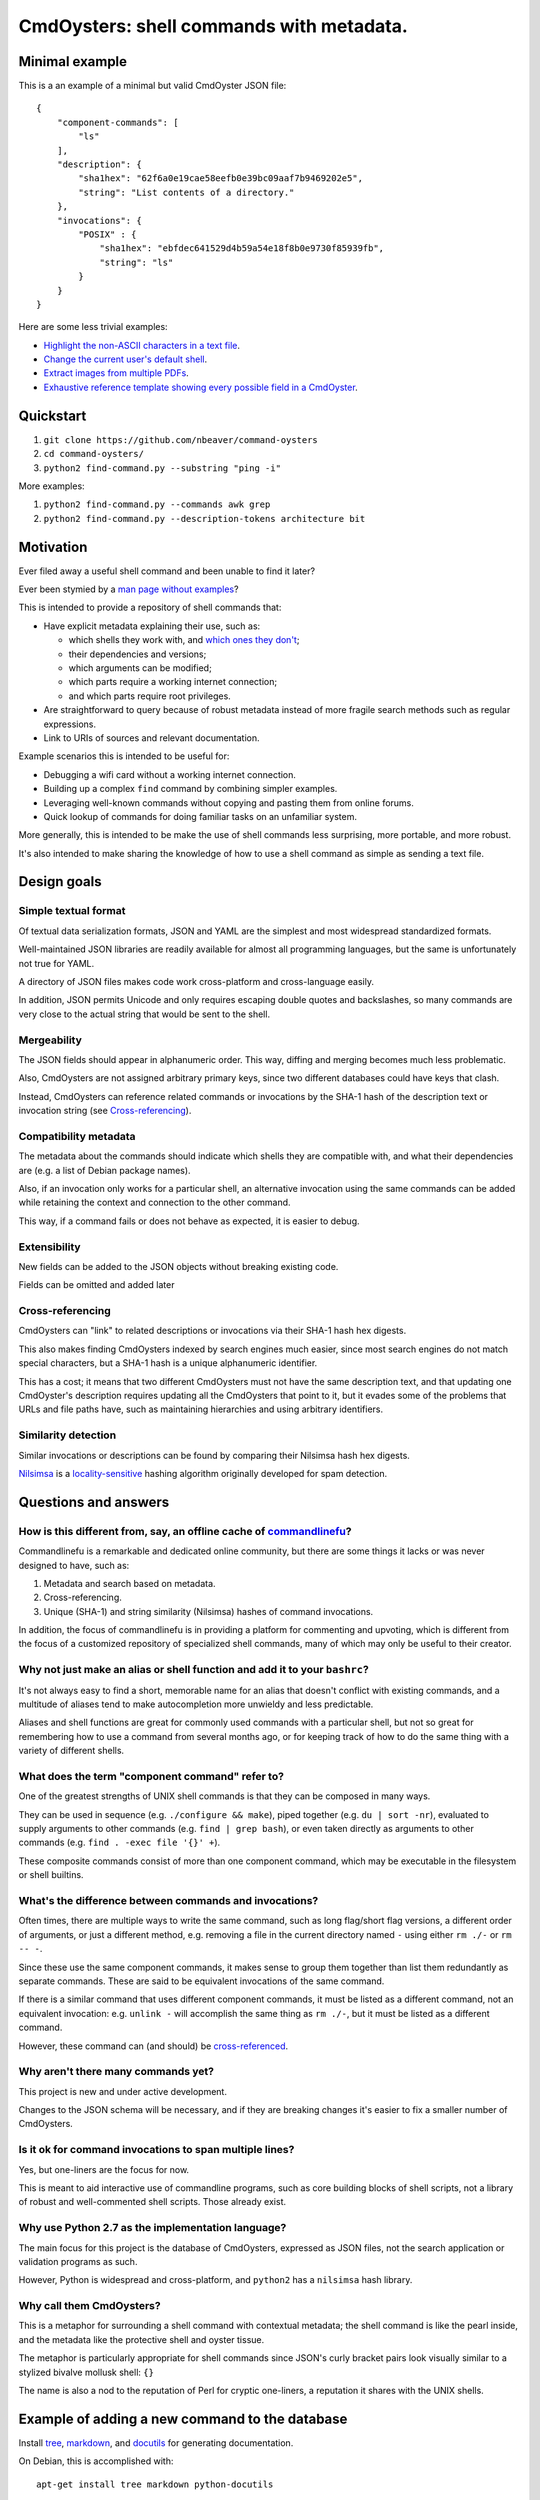 .. -*- coding: utf-8 -*-

=========================================
CmdOysters: shell commands with metadata.
=========================================

---------------
Minimal example
---------------

This is a an example of a minimal but valid CmdOyster JSON file::

    {
        "component-commands": [
            "ls"
        ],
        "description": {
            "sha1hex": "62f6a0e19cae58eefb0e39bc09aaf7b9469202e5",
            "string": "List contents of a directory."
        },
        "invocations": {
            "POSIX" : {
                "sha1hex": "ebfdec641529d4b59a54e18f8b0e9730f85939fb",
                "string": "ls"
            }
        }
    }

Here are some less trivial examples:

- `Highlight the non-ASCII characters in a text file <CmdOysters/118f2d8f8666f09b5d9c9db536d645be5f923f6c.json>`_.

- `Change the current user's default shell <CmdOysters/f3951f67052d0a0ea66062977ab7074c88bf9708.json>`_.

- `Extract images from multiple PDFs <CmdOysters/040662df76d8e74369a2b56c10764ba16b44d2a7.json>`_.

- `Exhaustive reference template showing every possible field in a CmdOyster <CmdOyster-templates/full-command-template.json>`_.

----------
Quickstart
----------

#. ``git clone https://github.com/nbeaver/command-oysters``

#. ``cd command-oysters/``

#. ``python2 find-command.py --substring "ping -i"``

More examples:

#. ``python2 find-command.py --commands awk grep``
   
#. ``python2 find-command.py --description-tokens architecture bit``

----------
Motivation
----------

Ever filed away a useful shell command and been unable to find it later?

Ever been stymied by a `man page without examples <https://wiki.freebsd.org/ManPagesWithoutExamples>`_?

This is intended to provide a repository of shell commands that:

- Have explicit metadata explaining their use, such as:

  - which shells they work with, and `which ones they don't <http://tldp.org/LDP/abs/html/portabilityissues.html>`_;

  - their dependencies and versions;

  - which arguments can be modified;

  - which parts require a working internet connection;

  - and which parts require root privileges.

- Are straightforward to query because of robust metadata instead of more fragile search methods such as regular expressions.

- Link to URIs of sources and relevant documentation.

Example scenarios this is intended to be useful for:

- Debugging a wifi card without a working internet connection.

- Building up a complex ``find`` command by combining simpler examples.

- Leveraging well-known commands without copying and pasting them from online forums.

- Quick lookup of commands for doing familiar tasks on an unfamiliar system.

More generally, this is intended to be make the use of shell commands
less surprising, more portable, and more robust.

It's also intended to make sharing the knowledge of how to use a shell command
as simple as sending a text file.

------------
Design goals
------------

~~~~~~~~~~~~~~~~~~~~~
Simple textual format
~~~~~~~~~~~~~~~~~~~~~

Of textual data serialization formats,
JSON and YAML are the simplest and most widespread standardized formats.

Well-maintained JSON libraries are readily available for almost all programming languages,
but the same is unfortunately not true for YAML.

A directory of JSON files makes code work cross-platform and cross-language easily.

In addition, JSON permits Unicode and only requires escaping double quotes and backslashes,
so many commands are very close to the actual string that would be sent to the shell.

~~~~~~~~~~~~
Mergeability
~~~~~~~~~~~~

The JSON fields should appear in alphanumeric order.
This way, diffing and merging becomes much less problematic.

Also, CmdOysters are not assigned arbitrary primary keys,
since two different databases could have keys that clash.

Instead, CmdOysters can reference related commands or invocations
by the SHA-1 hash of the description text or invocation string
(see `Cross-referencing`_).

~~~~~~~~~~~~~~~~~~~~~~
Compatibility metadata
~~~~~~~~~~~~~~~~~~~~~~

The metadata about the commands should indicate which shells they are compatible with,
and what their dependencies are (e.g. a list of Debian package names).

Also, if an invocation only works for a particular shell,
an alternative invocation using the same commands can be added
while retaining the context and connection to the other command.

This way, if a command fails or does not behave as expected,
it is easier to debug.

~~~~~~~~~~~~~
Extensibility
~~~~~~~~~~~~~

New fields can be added to the JSON objects without breaking existing code.

Fields can be omitted and added later

~~~~~~~~~~~~~~~~~
Cross-referencing
~~~~~~~~~~~~~~~~~

CmdOysters can "link" to related descriptions or invocations via their SHA-1 hash hex digests.

This also makes finding CmdOysters indexed by search engines much easier,
since most search engines do not match special characters,
but a SHA-1 hash is a unique alphanumeric identifier.

This has a cost;
it means that two different CmdOysters must not have the same description text,
and that updating one CmdOyster's description requires updating all the CmdOysters that point to it,
but it evades some of the problems that URLs and file paths have,
such as maintaining hierarchies and using arbitrary identifiers.

~~~~~~~~~~~~~~~~~~~~
Similarity detection
~~~~~~~~~~~~~~~~~~~~

Similar invocations or descriptions can be found by comparing their Nilsimsa hash hex digests.

`Nilsimsa`_ is a `locality-sensitive`_ hashing algorithm originally developed for spam detection.

.. _Nilsimsa: http://en.wikipedia.org/wiki/Nilsimsa_Hash
.. _locality-sensitive: http://en.wikipedia.org/wiki/Locality-sensitive_hashing

---------------------
Questions and answers
---------------------

~~~~~~~~~~~~~~~~~~~~~~~~~~~~~~~~~~~~~~~~~~~~~~~~~~~~~~~~~~~~~~~~~~~~~~
How is this different from, say, an offline cache of `commandlinefu`_?
~~~~~~~~~~~~~~~~~~~~~~~~~~~~~~~~~~~~~~~~~~~~~~~~~~~~~~~~~~~~~~~~~~~~~~

Commandlinefu is a remarkable and dedicated online community,
but there are some things it lacks or was never designed to have, such as:

#. Metadata and search based on metadata.
#. Cross-referencing.
#. Unique (SHA-1) and string similarity (Nilsimsa) hashes of command invocations.

In addition, the focus of commandlinefu is in providing a platform for commenting and upvoting,
which is different from the focus of a customized repository of specialized shell commands,
many of which may only be useful to their creator.

.. _commandlinefu: http://www.commandlinefu.com/

~~~~~~~~~~~~~~~~~~~~~~~~~~~~~~~~~~~~~~~~~~~~~~~~~~~~~~~~~~~~~~~~~~~~~~~~~~~
Why not just make an alias or shell function and add it to your ``bashrc``?
~~~~~~~~~~~~~~~~~~~~~~~~~~~~~~~~~~~~~~~~~~~~~~~~~~~~~~~~~~~~~~~~~~~~~~~~~~~

It's not always easy to find a short, memorable name for an alias that doesn't conflict with existing commands,
and a multitude of aliases tend to make autocompletion more unwieldy and less predictable.

Aliases and shell functions are great for commonly used commands with a particular shell,
but not so great for remembering how to use a command from several months ago,
or for keeping track of how to do the same thing with a variety of different shells.

~~~~~~~~~~~~~~~~~~~~~~~~~~~~~~~~~~~~~~~~~~~~~~~~
What does the term "component command" refer to?
~~~~~~~~~~~~~~~~~~~~~~~~~~~~~~~~~~~~~~~~~~~~~~~~

One of the greatest strengths of UNIX shell commands
is that they can be composed in many ways.

They can be
used in sequence (e.g. ``./configure && make``),
piped together (e.g. ``du | sort -nr``),
evaluated to supply arguments to other commands (e.g. ``find | grep bash``),
or even taken directly as arguments to other commands (e.g. ``find . -exec file '{}' +``).

These composite commands consist of more than one component command,
which may be executable in the filesystem or shell builtins.

~~~~~~~~~~~~~~~~~~~~~~~~~~~~~~~~~~~~~~~~~~~~~~~~~~~~~~~
What's the difference between commands and invocations?
~~~~~~~~~~~~~~~~~~~~~~~~~~~~~~~~~~~~~~~~~~~~~~~~~~~~~~~

Often times, there are multiple ways to write the same command,
such as long flag/short flag versions,
a different order of arguments,
or just a different method,
e.g. removing a file in the current directory named ``-``
using either ``rm ./-`` or ``rm -- -``.

Since these use the same component commands,
it makes sense to group them together
than list them redundantly as separate commands.
These are said to be equivalent invocations of the same command.

If there is a similar command that uses different component commands,
it must be listed as a different command,
not an equivalent invocation:
e.g. ``unlink -`` will accomplish the same thing as ``rm ./-``,
but it must be listed as a different command.

However, these command can (and should) be `cross-referenced`_.

.. _cross-referenced: `Cross-referencing`_

~~~~~~~~~~~~~~~~~~~~~~~~~~~~~~~~~~~
Why aren't there many commands yet?
~~~~~~~~~~~~~~~~~~~~~~~~~~~~~~~~~~~

This project is new and under active development.

Changes to the JSON schema will be necessary,
and if they are breaking changes
it's easier to fix a smaller number of CmdOysters.

~~~~~~~~~~~~~~~~~~~~~~~~~~~~~~~~~~~~~~~~~~~~~~~~~~~~~~~~
Is it ok for command invocations to span multiple lines?
~~~~~~~~~~~~~~~~~~~~~~~~~~~~~~~~~~~~~~~~~~~~~~~~~~~~~~~~

Yes, but one-liners are the focus for now.

This is meant to aid interactive use of commandline programs,
such as core building blocks of shell scripts,
not a library of robust and well-commented shell scripts.
Those already exist.

~~~~~~~~~~~~~~~~~~~~~~~~~~~~~~~~~~~~~~~~~~~~~~~~~~
Why use Python 2.7 as the implementation language?
~~~~~~~~~~~~~~~~~~~~~~~~~~~~~~~~~~~~~~~~~~~~~~~~~~

The main focus for this project is the database of CmdOysters,
expressed as JSON files,
not the search application or validation programs as such.

However, Python is widespread and cross-platform,
and ``python2`` has a ``nilsimsa`` hash library.

~~~~~~~~~~~~~~~~~~~~~~~~~
Why call them CmdOysters?
~~~~~~~~~~~~~~~~~~~~~~~~~

This is a metaphor for surrounding a shell command with contextual metadata;
the shell command is like the pearl inside,
and the metadata like the protective shell and oyster tissue.

The metaphor is particularly appropriate for shell commands since
JSON's curly bracket pairs look visually similar
to a stylized bivalve mollusk shell: ``{}``

The name is also a nod to the reputation of Perl
for cryptic one-liners,
a reputation it shares with the UNIX shells.

-----------------------------------------------
Example of adding a new command to the database
-----------------------------------------------

Install `tree`_, `markdown`_, and `docutils`_ for generating documentation.

On Debian, this is accomplished with::

    apt-get install tree markdown python-docutils

and the optional `nilsimsa library`_ can be installed with:: 

    pip install nilsimsa

which appears to currently be Python 2 only.

.. _tree: http://mama.indstate.edu/users/ice/tree/
.. _markdown: http://daringfireball.net/projects/markdown/
.. _docutils: http://docutils.sourceforge.net/
.. _nilsimsa library: https://pypi.python.org/pypi/nilsimsa/0.3.2

Copy `<command-templates/minimal-template.json>`_ to ``command-templates/temp.json``.

Edit ``temp.json``, changing the ``description`` and ``invocation`` strings.

Run `<validate-database.py>`_ to supply the SHA-1 and Nilsimsa hashes.

Copy over some of the fields from other entries or from `<command-templates/full-command-template.json>`_.

Run ``make`` to ensure the JSON is valid.

Continue adding metadata and invocations until satisfied.

Rename file to the SHA-1 hash of its description,
appended with ``.json``.

Move the JSON file into `<commands/>`_.

------------------------------
How to add new metadata fields
------------------------------

Navigate to the relevant directory in `<pseudo-schema/>`_.

If the new field is an object, make a new directory.
Otherwise, make an empty file.

If the field is a wildcard and permits any name,
start it with a ``$`` (dollar sign) and use all caps,
e.g ``$COMMAND`` or ``$ARG``.
(The dollar sign is required, but the caps are optional).

Run ``make`` to update `<pseudo-schema-tree.txt>`_.

Copy over the new field to `<pseudo-schema-notes.markdown>`_
and add a description.

Note that the best metadata to include is information that is:

- not readily available in man pages,

- directly applicable to the specific use of the invocation,

- and easy to verify or falsify.

-------------------
Future improvements
-------------------

See `<TODO.rst>`_.

Here are some highlights:

- More robust validation, including a proper JSON schema.

- Incremental search interface.

- Generate list of required packages for a given command, depending on OS.

- Spawn a shell with the command automatically filled in and ready to edit or press enter.

- Extend CmdOysters to interactive textual commands in general, such as ``gnuplot``, ``ipython``, ``irb``, ``maxima``, and so on.
